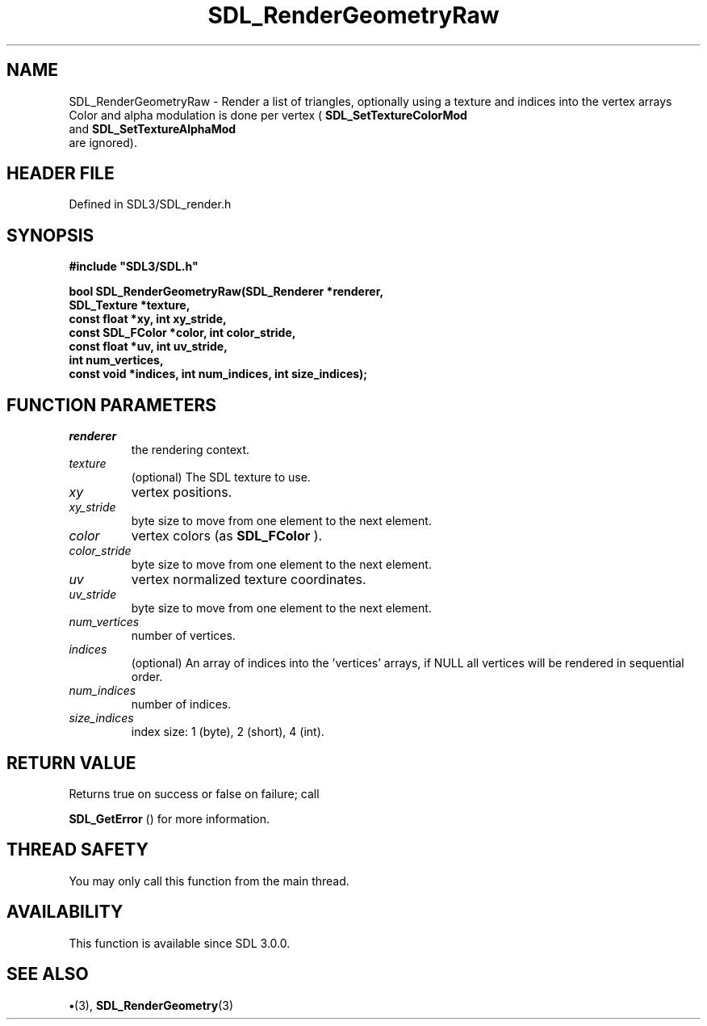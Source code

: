 .\" This manpage content is licensed under Creative Commons
.\"  Attribution 4.0 International (CC BY 4.0)
.\"   https://creativecommons.org/licenses/by/4.0/
.\" This manpage was generated from SDL's wiki page for SDL_RenderGeometryRaw:
.\"   https://wiki.libsdl.org/SDL_RenderGeometryRaw
.\" Generated with SDL/build-scripts/wikiheaders.pl
.\"  revision SDL-preview-3.1.3
.\" Please report issues in this manpage's content at:
.\"   https://github.com/libsdl-org/sdlwiki/issues/new
.\" Please report issues in the generation of this manpage from the wiki at:
.\"   https://github.com/libsdl-org/SDL/issues/new?title=Misgenerated%20manpage%20for%20SDL_RenderGeometryRaw
.\" SDL can be found at https://libsdl.org/
.de URL
\$2 \(laURL: \$1 \(ra\$3
..
.if \n[.g] .mso www.tmac
.TH SDL_RenderGeometryRaw 3 "SDL 3.1.3" "Simple Directmedia Layer" "SDL3 FUNCTIONS"
.SH NAME
SDL_RenderGeometryRaw \- Render a list of triangles, optionally using a texture and indices into the vertex arrays Color and alpha modulation is done per vertex (
.BR SDL_SetTextureColorMod
 and 
.BR SDL_SetTextureAlphaMod
 are ignored)\[char46]
.SH HEADER FILE
Defined in SDL3/SDL_render\[char46]h

.SH SYNOPSIS
.nf
.B #include \(dqSDL3/SDL.h\(dq
.PP
.BI "bool SDL_RenderGeometryRaw(SDL_Renderer *renderer,
.BI "                   SDL_Texture *texture,
.BI "                   const float *xy, int xy_stride,
.BI "                   const SDL_FColor *color, int color_stride,
.BI "                   const float *uv, int uv_stride,
.BI "                   int num_vertices,
.BI "                   const void *indices, int num_indices, int size_indices);
.fi
.SH FUNCTION PARAMETERS
.TP
.I renderer
the rendering context\[char46]
.TP
.I texture
(optional) The SDL texture to use\[char46]
.TP
.I xy
vertex positions\[char46]
.TP
.I xy_stride
byte size to move from one element to the next element\[char46]
.TP
.I color
vertex colors (as 
.BR SDL_FColor
)\[char46]
.TP
.I color_stride
byte size to move from one element to the next element\[char46]
.TP
.I uv
vertex normalized texture coordinates\[char46]
.TP
.I uv_stride
byte size to move from one element to the next element\[char46]
.TP
.I num_vertices
number of vertices\[char46]
.TP
.I indices
(optional) An array of indices into the 'vertices' arrays, if NULL all vertices will be rendered in sequential order\[char46]
.TP
.I num_indices
number of indices\[char46]
.TP
.I size_indices
index size: 1 (byte), 2 (short), 4 (int)\[char46]
.SH RETURN VALUE
Returns true on success or false on failure; call

.BR SDL_GetError
() for more information\[char46]

.SH THREAD SAFETY
You may only call this function from the main thread\[char46]

.SH AVAILABILITY
This function is available since SDL 3\[char46]0\[char46]0\[char46]

.SH SEE ALSO
.BR \(bu (3),
.BR SDL_RenderGeometry (3)
